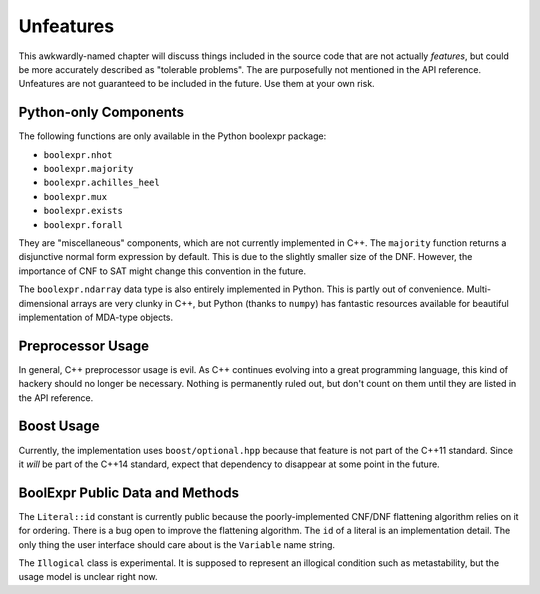 .. Copyright 2016 Chris Drake

.. _unfeatures:

**************
  Unfeatures
**************

This awkwardly-named chapter will discuss things included in the source code
that are not actually *features*,
but could be more accurately described as "tolerable problems".
The are purposefully not mentioned in the API reference.
Unfeatures are not guaranteed to be included in the future.
Use them at your own risk.

Python-only Components
======================

The following functions are only available in the Python boolexpr package:

* ``boolexpr.nhot``
* ``boolexpr.majority``
* ``boolexpr.achilles_heel``
* ``boolexpr.mux``
* ``boolexpr.exists``
* ``boolexpr.forall``

They are "miscellaneous" components, which are not currently implemented in C++.
The ``majority`` function returns a disjunctive normal form expression by default.
This is due to the slightly smaller size of the DNF.
However, the importance of CNF to SAT might change this convention in the future.

The ``boolexpr.ndarray`` data type is also entirely implemented in Python.
This is partly out of convenience.
Multi-dimensional arrays are very clunky in C++,
but Python (thanks to ``numpy``) has fantastic resources available for
beautiful implementation of MDA-type objects.

Preprocessor Usage
==================

In general, C++ preprocessor usage is evil.
As C++ continues evolving into a great programming language,
this kind of hackery should no longer be necessary.
Nothing is permanently ruled out,
but don't count on them until they are listed in the API reference.

Boost Usage
===========

Currently, the implementation uses ``boost/optional.hpp`` because that feature
is not part of the C++11 standard.
Since it *will* be part of the C++14 standard,
expect that dependency to disappear at some point in the future.

BoolExpr Public Data and Methods
================================

The ``Literal::id`` constant is currently public because the poorly-implemented
CNF/DNF flattening algorithm relies on it for ordering.
There is a bug open to improve the flattening algorithm.
The ``id`` of a literal is an implementation detail.
The only thing the user interface should care about is the ``Variable``
name string.

The ``Illogical`` class is experimental.
It is supposed to represent an illogical condition such as metastability,
but the usage model is unclear right now.
